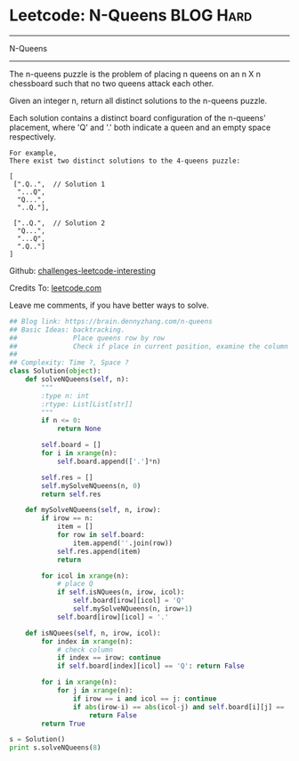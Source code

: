 * Leetcode: N-Queens                                              :BLOG:Hard:
#+STARTUP: showeverything
#+OPTIONS: toc:nil \n:t ^:nil creator:nil d:nil
:PROPERTIES:
:type:     misc
:END:
---------------------------------------------------------------------
N-Queens
---------------------------------------------------------------------
The n-queens puzzle is the problem of placing n queens on an n X n chessboard such that no two queens attack each other.

Given an integer n, return all distinct solutions to the n-queens puzzle.

Each solution contains a distinct board configuration of the n-queens' placement, where 'Q' and '.' both indicate a queen and an empty space respectively.

#+BEGIN_EXAMPLE
For example,
There exist two distinct solutions to the 4-queens puzzle:

[
 [".Q..",  // Solution 1
  "...Q",
  "Q...",
  "..Q."],

 ["..Q.",  // Solution 2
  "Q...",
  "...Q",
  ".Q.."]
]
#+END_EXAMPLE

Github: [[url-external:https://github.com/DennyZhang/challenges-leetcode-interesting/tree/master/n-queens][challenges-leetcode-interesting]]

Credits To: [[url-external:https://leetcode.com/problems/n-queens/description/][leetcode.com]]

Leave me comments, if you have better ways to solve.

#+BEGIN_SRC python
## Blog link: https://brain.dennyzhang.com/n-queens
## Basic Ideas: backtracking.
##              Place queens row by row
##              Check if place in current position, examine the column and triangle
##
## Complexity: Time ?, Space ?
class Solution(object):
    def solveNQueens(self, n):
        """
        :type n: int
        :rtype: List[List[str]]
        """
        if n <= 0:
            return None

        self.board = []
        for i in xrange(n):
            self.board.append(['.']*n)

        self.res = []
        self.mySolveNQueens(n, 0)
        return self.res

    def mySolveNQueens(self, n, irow):
        if irow == n:
            item = []
            for row in self.board:
                item.append(''.join(row))
            self.res.append(item)
            return

        for icol in xrange(n):
            # place Q
            if self.isNQuees(n, irow, icol):
                self.board[irow][icol] = 'Q'
                self.mySolveNQueens(n, irow+1)
            self.board[irow][icol] = '.'

    def isNQuees(self, n, irow, icol):
        for index in xrange(n):
            # check column
            if index == irow: continue
            if self.board[index][icol] == 'Q': return False

        for i in xrange(n):
            for j in xrange(n):
                if irow == i and icol == j: continue
                if abs(irow-i) == abs(icol-j) and self.board[i][j] == 'Q':
                    return False
        return True

s = Solution()
print s.solveNQueens(8)
#+END_SRC
